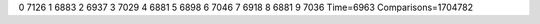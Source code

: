 0 7126
1 6883
2 6937
3 7029
4 6881
5 6898
6 7046
7 6918
8 6881
9 7036
Time=6963
Comparisons=1704782
